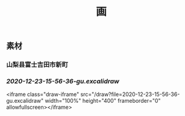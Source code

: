 #+TITLE: 画

** 素材
*** 山梨县富士吉田市新町
*** [[2020-12-23-15-56-36-gu.excalidraw]]
<iframe class="draw-iframe" src="/draw?file=2020-12-23-15-56-36-gu.excalidraw" width="100%" height="400" frameborder="0" allowfullscreen></iframe>
